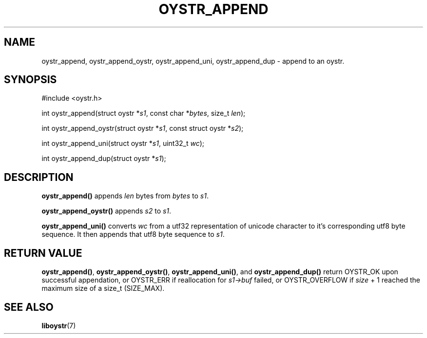 .TH OYSTR_APPEND 3 liboystr
.SH NAME
oystr_append, oystr_append_oystr, oystr_append_uni, oystr_append_dup - append
to an oystr.
.SH SYNOPSIS
.nf
#include <oystr.h>

int oystr_append(struct oystr *\fIs1\fP, const char *\fIbytes\fP, size_t \fIlen\fP);

int oystr_append_oystr(struct oystr *\fIs1\fP, const struct oystr *\fIs2\fP);

int oystr_append_uni(struct oystr *\fIs1\fP, uint32_t \fIwc\fP);

int oystr_append_dup(struct oystr *\fIs1\fP);
.fi
.SH DESCRIPTION
.B oystr_append()
appends
.I len
bytes from
.I bytes
to
.IR s1 .
.P
.B oystr_append_oystr()
appends
.I s2
to
.IR s1 .
.P
.B oystr_append_uni()
converts
.I wc
from a utf32 representation of unicode character to it's corresponding utf8
byte sequence. It then appends that utf8 byte sequence to
.IR s1 .
.SH RETURN VALUE
.BR oystr_append() ,
.BR oystr_append_oystr() ,
.BR oystr_append_uni() ,
and
.B oystr_append_dup()
return OYSTR_OK upon successful appendation, or OYSTR_ERR if reallocation for
.I s1->buf
failed, or OYSTR_OVERFLOW if
.I size
+ 1 reached the maximum size of a size_t (SIZE_MAX).
.SH SEE ALSO
.BR liboystr (7)
